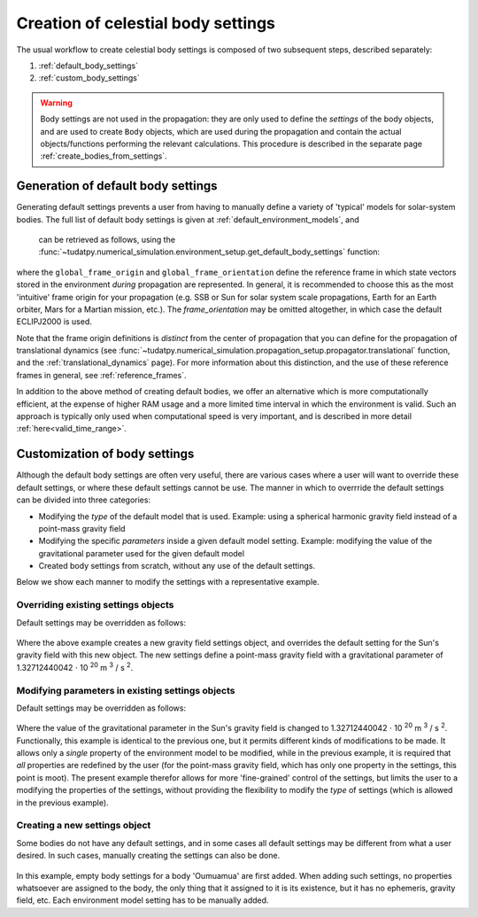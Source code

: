 .. _create_celestial_body_settings:

===============================================
Creation of celestial body settings
===============================================

The usual workflow to create celestial body settings is composed of two subsequent steps, described separately:

1. :ref:`default_body_settings`
2. :ref:`custom_body_settings`

.. warning::
   Body settings are not used in the propagation: they are only used to define the *settings* of the body objects, and are used to create ``Body`` objects, which are used during the propagation and contain the actual objects/functions performing the relevant calculations. This procedure is
   described in the separate page :ref:`create_bodies_from_settings`.


.. _default_body_settings:

Generation of default body settings
===================================

Generating default settings prevents a user from having to manually define a variety of 'typical' models for
solar-system bodies. The full list of default body settings is given at :ref:`default_environment_models`, and
 can be retrieved as follows, using the :func:`~tudatpy.numerical_simulation.environment_setup.get_default_body_settings` function:

    .. tabs::

         .. tab:: Python

          .. toggle-header:: 
             :header: Required **Show/Hide**

             .. literalinclude:: /_src_snippets/simulation/environment_setup/req_create_bodies.py
                :language: python

          .. literalinclude:: /_src_snippets/simulation/environment_setup/default_bodies.py
             :language: python
    

where the ``global_frame_origin`` and ``global_frame_orientation`` define the reference frame in which state vectors
stored in the environment `during` propagation are represented. In general, it is recommended to choose this as the most 'intuitive' frame origin for your propagation
(e.g. SSB or Sun for solar system scale propagations, Earth for an Earth orbiter, Mars for a Martian mission, etc.). The `frame_orientation` may be omitted altogether, in which case the default ECLIPJ2000 is used.

Note that the frame origin definitions is *distinct* from the 
center of propagation that you can define for the propagation of translational dynamics (see :func:`~tudatpy.numerical_simulation.propagation_setup.propagator.translational` function, and the :ref:`translational_dynamics` page). For more information about this distinction, and the use of these reference frames in general, see :ref:`reference_frames`.

In addition to the above method of creating default bodies, we offer an alternative which is more computationally efficient, at the expense of higher RAM usage and a more limited time interval in which the environment is valid. Such an approach is typically only used when computational speed is very important, and is described in more detail :ref:`here<valid_time_range>`.


.. _custom_body_settings:

Customization of body settings
==============================

Although the default body settings are often very useful, there are various cases where a user will want to override these default settings, or where these default settings cannot be use. The manner in which to overrride the default settings can be divided into three categories:

* Modifying the *type* of the default model that is used. Example: using a spherical harmonic gravity field instead of a point-mass gravity field
* Modifying the specific *parameters* inside a given default model setting. Example: modifying the value of the gravitational parameter used for the given default model
* Created body settings from scratch, without any use of the default settings.

Below we show each manner to modify the settings with a representative example. 

.. seealso::
   A comprehensive list of *all* environment models, and how their settings can be defined and overridden as above, is
   given in the page about :ref:`available_environment_models`.


Overriding existing settings objects
------------------------------------

Default settings may be overridden as follows:

    .. tabs::

         .. tab:: Python

          .. toggle-header::
             :header: Required **Show/Hide**

             .. literalinclude:: /_src_snippets/simulation/environment_setup/req_create_bodies.py
             .. literalinclude:: /_src_snippets/simulation/environment_setup/default_bodies.py
                :language: python

          .. literalinclude:: /_src_snippets/simulation/environment_setup/override_default.py
             :language: python

         .. tab:: C++

          .. literalinclude:: /_src_snippets/simulation/environment_setup/req_create_bodies.cpp
             :language: cpp

Where the above example creates a new gravity field settings object, and overrides the default setting for the Sun's gravity field with this new object. The new settings define a point-mass gravity field with a gravitational parameter of 1.32712440042 :math:`\cdot` 10 :superscript:`20` m :superscript:`3` / s :superscript:`2`.

Modifying parameters in existing settings objects
-------------------------------------------------

Default settings may be overridden as follows:

    .. tabs::

         .. tab:: Python

          .. toggle-header::
             :header: Required **Show/Hide**

             .. literalinclude:: /_src_snippets/simulation/environment_setup/req_create_bodies.py
             .. literalinclude:: /_src_snippets/simulation/environment_setup/default_bodies.py
                :language: python

          .. literalinclude:: /_src_snippets/simulation/environment_setup/override_default_parameters.py
             :language: python

         .. tab:: C++

          .. literalinclude:: /_src_snippets/simulation/environment_setup/req_create_bodies.cpp
             :language: cpp

Where the value of the gravitational parameter in the Sun's gravity field is changed to 1.32712440042 :math:`\cdot` 10 :superscript:`20` m :superscript:`3` / s :superscript:`2`. Functionally, this example is identical to the previous one, but it permits different kinds of modifications to be made. It allows only a *single* property of the environment model to be modified, while in the previous example, it is required that *all* properties are redefined by the user (for the point-mass gravity field, which has only one property in the settings, this point is moot). The present example therefor allows for more 'fine-grained' control of the settings, but limits the user to a modifying the properties of the settings, without providing the flexibility to modify the *type* of settings (which is allowed in the previous example).

Creating a new settings object
------------------------------

Some bodies do not have any default settings, and in some cases all default settings may be different from what a user desired. In such cases, manually creating the settings can also be done.

    .. tabs::

         .. tab:: Python

          .. toggle-header::
             :header: Required **Show/Hide**

             .. literalinclude:: /_src_snippets/simulation/environment_setup/req_create_bodies.py
             .. literalinclude:: /_src_snippets/simulation/environment_setup/default_bodies.py
                :language: python

          .. literalinclude:: /_src_snippets/simulation/environment_setup/add_new_body_settings.py
             :language: python

         .. tab:: C++

          .. literalinclude:: /_src_snippets/simulation/environment_setup/req_create_bodies.cpp
             :language: cpp

In this example, empty body settings for a body 'Oumuamua' are first added. When adding such settings, no properties whatsoever are assigned to the body, the only thing that it assigned to it is its existence, but it has no ephemeris, gravity field, etc. Each environment model setting has to be manually added.



